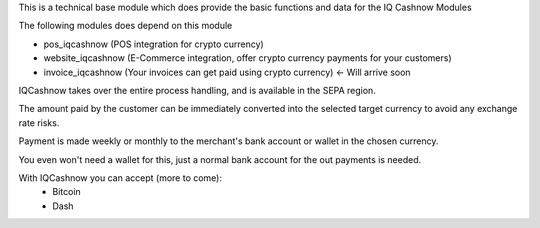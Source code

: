 This is a technical base module which does provide the basic functions and data for the IQ Cashnow Modules

The following modules does depend on this module

- pos_iqcashnow (POS integration for crypto currency)
- website_iqcashnow (E-Commerce integration, offer crypto currency payments for your customers)
- invoice_iqcashnow (Your invoices can get paid using crypto currency) <- Will arrive soon

IQCashnow takes over the entire process handling, and is available in the SEPA region.

The amount paid by the customer can be immediately converted into the selected target currency to avoid any exchange rate risks.

Payment is made weekly or monthly to the merchant's bank account or wallet in the chosen currency.

You even won't need a wallet for this, just a normal bank account for the out payments is needed.

With IQCashnow you can accept (more to come):
 * Bitcoin
 * Dash
